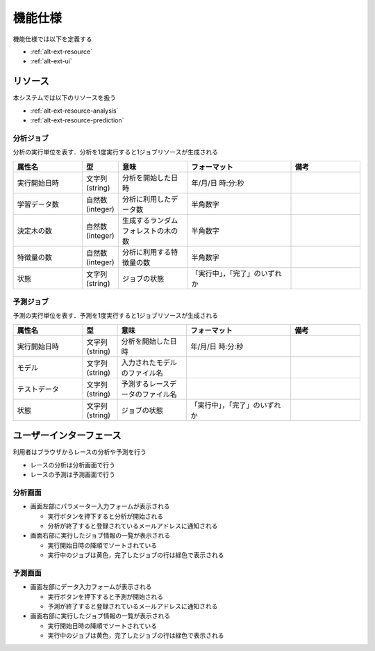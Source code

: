 機能仕様
========

機能仕様では以下を定義する

- :ref:`alt-ext-resource`
- :ref:`alt-ext-ui`

.. _alt-ext-resource:

リソース
--------

本システムでは以下のリソースを扱う

- :ref:`alt-ext-resource-analysis`
- :ref:`alt-ext-resource-prediction`

.. _alt-ext-resource-analysis:

分析ジョブ
^^^^^^^^^^

分析の実行単位を表す．分析を1度実行すると1ジョブリソースが生成される

.. csv-table::
   :header: "属性名", "型", "意味", "フォーマット", "備考"
   :widths: 20, 10, 20, 30, 20

   "実行開始日時", "文字列(string)", "分析を開始した日時", "年/月/日 時:分:秒",
   "学習データ数", "自然数(integer)", "分析に利用したデータ数", "半角数字",
   "決定木の数", "自然数(integer)", "生成するランダムフォレストの木の数", "半角数字",
   "特徴量の数", "自然数(integer)", "分析に利用する特徴量の数", "半角数字",
   "状態", "文字列(string)", "ジョブの状態", "「実行中」，「完了」のいずれか",

.. _alt-ext-resource-prediction:

予測ジョブ
^^^^^^^^^^

予測の実行単位を表す．予測を1度実行すると1ジョブリソースが生成される

.. csv-table::
   :header: "属性名", "型", "意味", "フォーマット", "備考"
   :widths: 20, 10, 20, 30, 20

   "実行開始日時", "文字列(string)", "分析を開始した日時", "年/月/日 時:分:秒",
   "モデル", "文字列(string)", "入力されたモデルのファイル名", "",
   "テストデータ", "文字列(string)", "予測するレースデータのファイル名", "",
   "状態", "文字列(string)", "ジョブの状態", "「実行中」，「完了」のいずれか",

.. _alt-ext-ui:

ユーザーインターフェース
------------------------

利用者はブラウザからレースの分析や予測を行う

- レースの分析は分析画面で行う
- レースの予測は予測画面で行う

分析画面
^^^^^^^^

.. image:: images/analysis.png
   :alt: 分析画面

- 画面左部にパラメーター入力フォームが表示される

  - 実行ボタンを押下すると分析が開始される
  - 分析が終了すると登録されているメールアドレスに通知される

- 画面右部に実行したジョブ情報の一覧が表示される

  - 実行開始日時の降順でソートされている
  - 実行中のジョブは黄色，完了したジョブの行は緑色で表示される

予測画面
^^^^^^^^

.. image:: images/prediction.png
   :alt: 予測画面

- 画面左部にデータ入力フォームが表示される

  - 実行ボタンを押下すると予測が開始される
  - 予測が終了すると登録されているメールアドレスに通知される

- 画面右部に実行したジョブ情報の一覧が表示される

  - 実行開始日時の降順でソートされている
  - 実行中のジョブは黄色，完了したジョブの行は緑色で表示される
